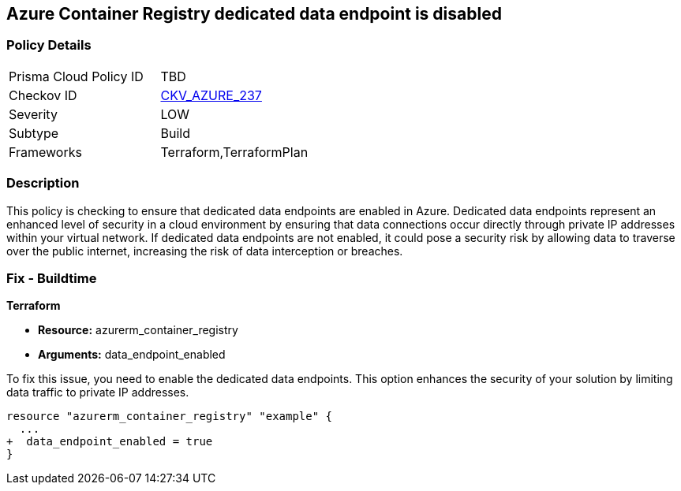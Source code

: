 
== Azure Container Registry dedicated data endpoint is disabled

=== Policy Details

[width=45%]
[cols="1,1"]
|===
|Prisma Cloud Policy ID
| TBD

|Checkov ID
| https://github.com/bridgecrewio/checkov/blob/main/checkov/terraform/checks/resource/azure/ACRDedicatedDataEndpointEnabled.py[CKV_AZURE_237]

|Severity
|LOW

|Subtype
|Build

|Frameworks
|Terraform,TerraformPlan

|===

=== Description

This policy is checking to ensure that dedicated data endpoints are enabled in Azure. Dedicated data endpoints represent an enhanced level of security in a cloud environment by ensuring that data connections occur directly through private IP addresses within your virtual network. If dedicated data endpoints are not enabled, it could pose a security risk by allowing data to traverse over the public internet, increasing the risk of data interception or breaches.

=== Fix - Buildtime

*Terraform*

* *Resource:* azurerm_container_registry
* *Arguments:* data_endpoint_enabled

To fix this issue, you need to enable the dedicated data endpoints. This option enhances the security of your solution by limiting data traffic to private IP addresses.

[source,go]
----
resource "azurerm_container_registry" "example" {
  ...
+  data_endpoint_enabled = true
}
----
